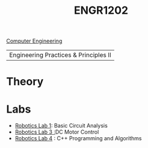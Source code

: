 :PROPERTIES:
:ID:       f2560c46-c41a-426b-8f2f-8af2f76ff43d
:END:
#+title: ENGR1202
[[id:a8e14067-352b-40d0-a25e-b25bfa5e4118][Computer Engineering]]
#+filetags:Junior/Summer

|Engineering Practices & Principles II |

* Theory
:PROPERTIES:
:ID:       f600cd68-133a-468f-9555-df078c151848
:END:

* Labs
:PROPERTIES:
:ID:       bea37de4-c262-4757-be9d-f50f938fd442
:ROAM_ALIASES: engr1202-labs
:END:

+ [[id:0d0bd94c-34e6-47d0-ad9c-dabd01bdbf62][Robotics Lab 1]]: Basic Circuit Analysis
+ [[id:cd0c2b25-0d9e-4257-986f-e68f38033fd9][Robotics Lab 3 :]]DC Motor Control
+ [[id:c09576df-59ce-4c3e-a244-982b94080513][Robotics Lab 4]] : C++ Programming and Algorithms
